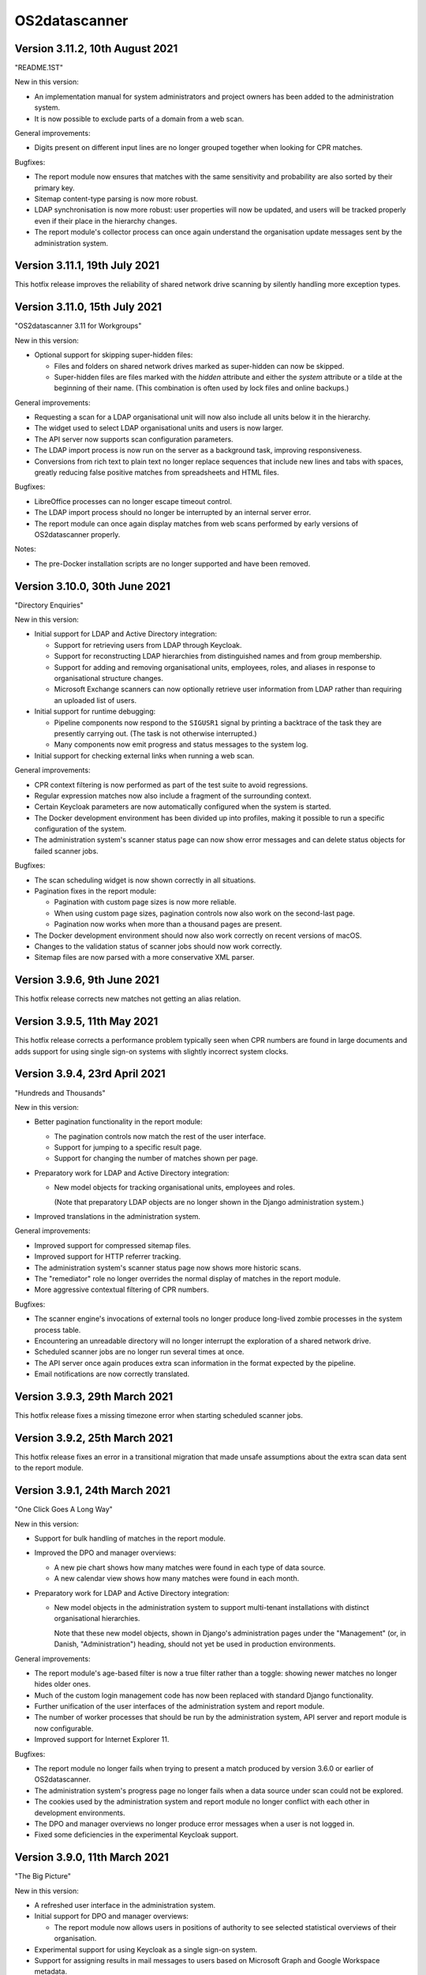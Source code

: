 OS2datascanner
==============

Version 3.11.2, 10th August 2021
------------------------------

"README.1ST"

New in this version:

- An implementation manual for system administrators and project owners has
  been added to the administration system.

- It is now possible to exclude parts of a domain from a web scan.

General improvements:

- Digits present on different input lines are no longer grouped together when
  looking for CPR matches.

Bugfixes:

- The report module now ensures that matches with the same sensitivity and
  probability are also sorted by their primary key.

- Sitemap content-type parsing is now more robust.

- LDAP synchronisation is now more robust: user properties will now be updated,
  and users will be tracked properly even if their place in the hierarchy
  changes.

- The report module's collector process can once again understand the
  organisation update messages sent by the administration system.

Version 3.11.1, 19th July 2021
------------------------------

This hotfix release improves the reliability of shared network drive scanning
by silently handling more exception types.

Version 3.11.0, 15th July 2021
------------------------------

"OS2datascanner 3.11 for Workgroups"

New in this version:

- Optional support for skipping super-hidden files:

  - Files and folders on shared network drives marked as super-hidden can now
    be skipped.

  - Super-hidden files are files marked with the *hidden* attribute and either
    the *system* attribute or a tilde at the beginning of their name. (This
    combination is often used by lock files and online backups.)

General improvements:

- Requesting a scan for a LDAP organisational unit will now also include all
  units below it in the hierarchy.

- The widget used to select LDAP organisational units and users is now larger.

- The API server now supports scan configuration parameters.

- The LDAP import process is now run on the server as a background task,
  improving responsiveness.

- Conversions from rich text to plain text no longer replace sequences that
  include new lines and tabs with spaces, greatly reducing false positive
  matches from spreadsheets and HTML files.

Bugfixes:

- LibreOffice processes can no longer escape timeout control.

- The LDAP import process should no longer be interrupted by an internal server
  error.

- The report module can once again display matches from web scans performed by
  early versions of OS2datascanner properly.

Notes:

- The pre-Docker installation scripts are no longer supported and have been
  removed.

Version 3.10.0, 30th June 2021
------------------------------

"Directory Enquiries"

New in this version:

- Initial support for LDAP and Active Directory integration:

  - Support for retrieving users from LDAP through Keycloak.

  - Support for reconstructing LDAP hierarchies from distinguished names and
    from group membership.

  - Support for adding and removing organisational units, employees, roles, and
    aliases in response to organisational structure changes.

  - Microsoft Exchange scanners can now optionally retrieve user information
    from LDAP rather than requiring an uploaded list of users.

- Initial support for runtime debugging:

  - Pipeline components now respond to the ``SIGUSR1`` signal by printing a
    backtrace of the task they are presently carrying out. (The task is not
    otherwise interrupted.)

  - Many components now emit progress and status messages to the system log.

- Initial support for checking external links when running a web scan.

General improvements:

- CPR context filtering is now performed as part of the test suite to avoid
  regressions.

- Regular expression matches now also include a fragment of the surrounding
  context.

- Certain Keycloak parameters are now automatically configured when the system
  is started.

- The Docker development environment has been divided up into profiles, making
  it possible to run a specific configuration of the system.

- The administration system's scanner status page can now show error messages
  and can delete status objects for failed scanner jobs.

Bugfixes:

- The scan scheduling widget is now shown correctly in all situations.

- Pagination fixes in the report module:

  - Pagination with custom page sizes is now more reliable.

  - When using custom page sizes, pagination controls now also work on the
    second-last page.

  - Pagination now works when more than a thousand pages are present.

- The Docker development environment should now also work correctly on recent
  versions of macOS.

- Changes to the validation status of scanner jobs should now work correctly.

- Sitemap files are now parsed with a more conservative XML parser.

Version 3.9.6, 9th June 2021
----------------------------

This hotfix release corrects new matches not getting an alias relation.

Version 3.9.5, 11th May 2021
----------------------------

This hotfix release corrects a performance problem typically seen when CPR
numbers are found in large documents and adds support for using single sign-on
systems with slightly incorrect system clocks.

Version 3.9.4, 23rd April 2021
------------------------------

"Hundreds and Thousands"

New in this version:

- Better pagination functionality in the report module:

  - The pagination controls now match the rest of the user interface.

  - Support for jumping to a specific result page.

  - Support for changing the number of matches shown per page.

- Preparatory work for LDAP and Active Directory integration:

  - New model objects for tracking organisational units, employees and roles.

    (Note that preparatory LDAP objects are no longer shown in the Django
    administration system.)

- Improved translations in the administration system.

General improvements:

- Improved support for compressed sitemap files.

- Improved support for HTTP referrer tracking.

- The administration system's scanner status page now shows more historic
  scans.

- The "remediator" role no longer overrides the normal display of matches in
  the report module.

- More aggressive contextual filtering of CPR numbers.

Bugfixes:

- The scanner engine's invocations of external tools no longer produce
  long-lived zombie processes in the system process table.

- Encountering an unreadable directory will no longer interrupt the exploration
  of a shared network drive.

- Scheduled scanner jobs are no longer run several times at once.

- The API server once again produces extra scan information in the format
  expected by the pipeline.

- Email notifications are now correctly translated.

Version 3.9.3, 29th March 2021
------------------------------

This hotfix release fixes a missing timezone error when starting scheduled
scanner jobs.

Version 3.9.2, 25th March 2021
------------------------------

This hotfix release fixes an error in a transitional migration that made
unsafe assumptions about the extra scan data sent to the report module.

Version 3.9.1, 24th March 2021
------------------------------

"One Click Goes A Long Way"

New in this version:

- Support for bulk handling of matches in the report module.

- Improved the DPO and manager overviews:

  - A new pie chart shows how many matches were found in each type of data
    source.

  - A new calendar view shows how many matches were found in each month.

- Preparatory work for LDAP and Active Directory integration:

  - New model objects in the administration system to support multi-tenant
    installations with distinct organisational hierarchies.

    Note that these new model objects, shown in Django's administration pages
    under the "Management" (or, in Danish, "Administration") heading, should
    not yet be used in production environments.

General improvements:

- The report module's age-based filter is now a true filter rather than a
  toggle: showing newer matches no longer hides older ones.

- Much of the custom login management code has now been replaced with standard
  Django functionality.

- Further unification of the user interfaces of the administration system and
  report module.

- The number of worker processes that should be run by the administration
  system, API server and report module is now configurable.

- Improved support for Internet Explorer 11.

Bugfixes:

- The report module no longer fails when trying to present a match produced by
  version 3.6.0 or earlier of OS2datascanner.

- The administration system's progress page no longer fails when a data source
  under scan could not be explored.

- The cookies used by the administration system and report module no longer
  conflict with each other in development environments.

- The DPO and manager overviews no longer produce error messages when a user is
  not logged in.

- Fixed some deficiencies in the experimental Keycloak support.

Version 3.9.0, 11th March 2021
------------------------------

"The Big Picture"

New in this version:

- A refreshed user interface in the administration system.

- Initial support for DPO and manager overviews:

  - The report module now allows users in positions of authority to see
    selected statistical overviews of their organisation.

- Experimental support for using Keycloak as a single sign-on system.

- Support for assigning results in mail messages to users based on Microsoft
  Graph and Google Workspace metadata.

General improvements:

- Metadata extraction is now fully integrated into the scanner engine, making
  it simpler to add new forms of metadata.

- A new optional filter, switched on by default, now excludes matches newer
  than 30 days from being shown in the report module.

- For statistical purposes, the report module now records the time when a
  match is marked as handled.

- Drastically improved the performance of HTML text extraction.

- Reduced the overhead in the API server's response messages when scanning
  embedded files.

- Added indexes to certain commonly-used fields of the report module's
  database, drastically improving performance.

Bugfixes:

- Batch migration of existing database objects no longer intermittently fails.

Version 3.8.0, 8th February 2021
--------------------------------

"Just Ask Nicely"

New in this version:

- Support for calling OS2datascanner services from external systems:

  - Added an API server that performs scans on demand.

  - Added an API to the administration system that gives access to the defined
    rules and scanners.

  - The Docker development environment now includes Swagger UI, which can be
    used to explore and experiment with the new APIs.

General improvements:

- Initial support for translating the report module into other languages.

Bugfixes:

- Improved the algorithm used to pair unpaired matches and metadata.

Version 3.7.1, 1st February 2021
--------------------------------

"Matchmaker"

General improvements:

- Documentation has been restructured and improved.

- Common requirements are now shared.

Bugfixes:

- Matches and metadata were not always paired correctly:

  - Due to a race condition caused by running multiple `pipeline_collector`
    processes, only one is now allowed to run at a time.

  - Lonely matches and lonely metadata objects created in error by previous
    releases will be paired up when deploying this release.

- The service endpoint field is now optional when creating a Microsoft Exchange
  scanner. (If it is not specified, autoconfiguration will be used.)

Version 3.7.0, 21st January 2021
--------------------------------

"Pure Filtered Progress"

New in this version:

- Support for checking the progress of a scan:

  - The administration system now shows how many objects a scan has processed,
    along with an estimated completion time.

  - The administration system prohibits a scan from being run more than once at
    the same time.

- Support for filtering matches in the report module:

  - Matches can now be filtered according to their organisation, sensitivity,
    and scanner.

  - Many properties of matches have been moved out of unstructured storage and
    into the report module's database, drastically improving performance.

General improvements:

- Several captions and labels in the administration system and report module
  have been made clearer.

- Fields in scanner creation forms now include explanatory examples.

- The administration system and report module now share and synchronise
  information about organisations.

- Responsibility for checking the validity of a scan has been moved from the
  administration system to the scanner engine, improving scan startup time.

- The report module now uses a single template to render all types of match,
  ensuring consistent display and functionality.

- Fresh installations of the administration system now start with a default
  organisation and CPR number recognition rule.

- Exchange Web Services API endpoints can now be explicitly specified when
  creating or modifying an Exchange scanner, adding support for servers that
  do not use EWS autodiscovery.

Bugfixes:

- Sending email notifications and executing scheduled scans from Docker
  deployments is now more reliable.

- User list files uploaded to a Docker installation of the administration
  system are no longer deleted at container shutdown.

- The report module no longer speculatively collects result messages, improving
  performance and reliability.

- The administration system is now rendered correctly for users with reduced
  privileges.

- All characters can now be used in shared network drive passwords, not just
  URL-safe ones.

Version 3.6.0, 17th November 2020
---------------------------------

"Robotic Cloud Janitor"

New in this version:

- Initial support for scanning Google Workspace organisations:

  - Initial support for scanning Gmail accounts.

  - Initial support for scanning Google Drive accounts.

(OS2datascanner is neither affiliated with nor endorsed by Google Inc. or its
partners or subsidiaries.)

- A refreshed user interface in the report module.

  - Matches are now paginated to improve browser performance.

- Support for automatically handling matches:

  - The report module will now automatically mark matches as "Edited" or
    "Removed" when objects have been changed or removed.

  - If a transient problem arises when scanning an object, it will be added to
    the next scan and scanned again.

General improvements:

- The scanner engine can now tell when objects have been deleted.

- External processing tools can now be stopped automatically after a
  configurable timeout.

- CSS updates are now correctly propagated to the report module in developer
  mode.

- Required fields in the administration system's forms are now more clearly
  marked.

- The report module's "Done nothing" resolution status has been replaced by
  "False positive".

- The Docker development environment now also includes an (optional) simple
  SAML server for testing SSO support.

- The Docker configuration has been tweaked and adjusted to better support
  cloud deployments.

- Improved support for Internet Explorer 11.

Bugfixes:

- Attempting to extract links from empty HTML pages no longer causes a web scan
  to stop.

- Attempting to create a new Microsoft Graph scanner without a valid Microsoft
  application registration in place will no longer forward the user to a
  Microsoft error page.

- Office documents whose HTML representation is above a configurable threshold
  are now automatically simplified before being processed.

- Unsupported Exchange Web Services object types are now correctly ignored.

- The report module no longer misrenders the name of the "Notification" 
  sensitivity level.

- Opening mails directly in the Microsoft Outlook desktop application should
  now be more reliable.

- Forms in the administration system no longer display untranslated summaries
  of errors.

Version 3.5.0, 14th September 2020
----------------------------------

"Racing Green Shipping Container"

New in this version:

- Initial support for Docker:

  - The code has been refactored to better support containerised deployments.

  - Installation-specific settings are now managed in a cleaner and more
    modular way.

  - Support for Docker-driven development environments, including Prometheus-
    and Grafana-driven performance statistics.

- Changes to the organisation of the scanner engine's pipeline:

  - The three main components of the pipeline can now (optionally) run in a
    single process, improving cache efficiency and performance.

- The report module can now give direct links to emails in the Microsoft
  Outlook desktop application, when the administrator has configured the
  network to allow this.

General improvements:

- PDF file processing is now up to five orders of magnitude faster.

- The terminology used in the administration system has been improved.

- The report module now also sorts individual matches by probability.

Bugfixes:

- Microsoft CDFv2 files that are not Office OLE documents are no longer
  processed as though they were.

- The report module no longer presents an empty row when an alternative
  rule did not match.

- Match handling for matches with large database identifiers is no longer
  unreliable.

- The pipeline's components can now detect and recover from RabbitMQ connection
  problems during startup.

Version 3.4.0, 21st July 2020
-----------------------------

"New Worlds"

New in this version:

- Initial support for scanning Microsoft cloud services through the Graph API:

  - Initial support for scanning Office 365 organisational email accounts.

  - Initial support for scanning OneDrive and SharePoint cloud file shares.

- Initial support for scanning Dropbox accounts.

(OS2datascanner is neither affiliated with nor endorsed by Microsoft
Corporation, Dropbox, Inc., or their partners or subsidiaries.)

- Support for context-sensitive result filtering:

  - The CPR rule now supports filtering out matches that are likely to be
    Danish workplace identification numbers.

General improvements:

- The administration system can now request permissions from external systems
  when creating scanner jobs.

- The scanner job lists now highlight the type of scanner job being displayed.

- The report module can now display the estimated probability that a match is a
  true positive (when this information is available).

- Shared network drives are now also included in the test suite.

- A common design language has been introduced for rule sensitivity levels.

- Windows domains can now be inferred from fully-qualified DNS names when
  scanning shared network drives.

Bugfixes:

- Uploading user lists to the administration system now works correctly again.

- The administration system's rule description column is now correctly aligned.

- The report module's support for SAML assertion encryption now works correctly
  with newer versions of the ``pysaml2`` library.

- Building the user interface components no longer produces package management
  errors.

Version 3.3.3, 24th June 2020
-----------------------------

"Fit and Finish"

New in this version:

- Scanner jobs, and their authentication information, can now be edited.

- The report module now sorts CPR matches according to how likely they are to
  correspond to real CPR numbers.

- The report module's SAML authentication code now supports assertion
  encryption.

General improvements:

- The administration system now sends more detailed information about scans
  to the report module.

- The structure of the scanner engine's internal messages is now defined more
  explicitly, allowing the test suite to notice discrepancies earlier.

- The report module's sensitivity key can now be folded and unfolded.

- The report module now also collects any error messages the scanner engine
  might produce during a scan.

Bugfixes:

- System services are now correctly restarted when upgrading a production
  installation.

- Disabling OCR image conversion now works correctly.

- Matches in HTML email bodies are no longer reported twice.

- Errors when opening data sources are now correctly handled.

- Direct links to files in shared network folders should now also work for
  filenames containing non-ASCII characters.

Version 3.3.2, 2nd June 2020
----------------------------

"Position of Privilege"

New in this version:

- Support for special URLs:

  - Administrators can now give OS2datascanner permission to use privileged URL
    schemes.

  - The report module can now give direct links to files in shared network
    folders, when the administrator has configured the network to allow this.

- ``.eml`` files, containing exported emails, can now be scanned.

General improvements:

- The administration system now presents the result of attempting to start a
  scan more clearly.

- The scanner engine now extracts metadata from files much more efficiently.

- The scanner engine now automatically recovers from more transient
  communication errors.

Bugfixes:

- Special folders, such as saved searches, are now excluded from scans of
  Exchange Web Services accounts.

- The scanner engine will no longer restart components when attempting to send
  timestamps with no time zone from one component to another.

- Communication problems between the administration system and the scanner
  engine no longer produce generic error messages.

Version 3.3.1.1, 14th May 2020
------------------------------

This hotfix release removes some old debugging code from the component that
sends instructions from the administration system to the scanner engine. (This
code predated the completion of the scanner pipeline and no longer serves any
useful function.)

Version 3.3.1, 14th May 2020
----------------------------

"You've Got Mail"

Neither the user interface of version 3 of OS2datascanner nor its underlying
scanner engine would have become as advanced as they are without the efforts of
Steffen Jørgensen and of Dan V. P. Christiansen. The OS2datascanner development
team thanks them for their many contributions.

New in this version:

- Support for handling matches:

  - The report module now has a button for setting the resolution status of a
    match.

  - Resolved matches are hidden from the user interface, but are preserved in
    the database for later reference.

- Support for email notifications:

  - The report module now has a command that sends email notifications of
    unhandled matches to all users.

General improvements:

- All of the unused code in the administration system that was once responsible
  for interacting with the old scanner engine has been removed.

- The appearance of the administration system's user interface elements is now
  changed when they receive focus.

- Many modal dialog boxes have been removed from the administration system,
  giving a more contemporary feel.

Bugfixes:

- The components of the scanner engine's pipeline no longer opportunistically
  prefetch messages, improving error resilience and scalability.

- Scanning Exchange Web Services accounts should no longer produce occasional
  character decoding errors.

- Errors in the metadata extraction process no longer cause all of the relevant
  file's metadata to be discarded.

- Errors in external tools are now handled uniformly.

- Encrypted files in Zip archives are now ignored instead of being
  unsuccessfully processed.

Version 3.3.0, 24rd April 2020
------------------------------

"No Missing Screws"

New in this version:

- Support for scanning websites:

  - Results from website scans are displayed properly in the report module.

  - Report module users can be given responsibility for matches from individual
    web domains.

  - The scanner engine understands and follows links from sitemap and sitemap
    index files.

- The report module's overview now includes a key that lists the various
  sensitivity levels.

General improvements:

- The alignment of the user interface has been improved throughout the
  administration system.

Bugfixes:

- The installation process now correctly builds CSS and JavaScript resources.

- Files uploaded to the administration system are preserved when upgrading
  production installations.

- The Apache configuration files built by the installation process no longer
  contain erroneous paths to installed files.

- Drive letters associated with network drives are now correctly sent from the
  administration system to the scanner engine.

- The administration system now correctly displays sensitivity values for CPR
  rules.

- Attempting to delete a scanner job in the administration system no longer
  produces a broken modal dialog.

- The report module no longer displays an unnecessary vertical scrollbar.

Version 3.2.1, 3rd April 2020
-----------------------------

"Direct Hit"

New in this version:

- The report module now provides a direct link to matches in Office 365 email
  messages.

General improvements:

- The installation process now supports more kinds of deployment.

- The scanner engine is now more resilient against internal communication
  problems.

- The process of extracting plain text from documents with structure or
  formatting now produces more natural results.

- Individual matches can now also carry sensitivity values for higher
  precision.

Bugfixes:

- Scanner jobs with no associated rules can no longer be created or started.

- Empty matches are no longer stored in the report module's database.

- Objects with long names no longer cause presentational anomalies in the
  report module.

- Internal names of extracted resources are no longer shown in the report
  module.

- Apparently contentless matches corresponding to internal tasks are no longer
  shown in the report module.

- Sensitivity values set in the administration system are now correctly
  displayed in the report module.

- Office Open XML documents and traditional Microsoft Office OLE documents are
  now detected and handled more reliably.

Version 3.2.0, 16th March 2020
------------------------------

"Sensitive, Specialised, and Shiny"

New in this version:

- Administration system:

  - The login interface has been modernised with a new design.

  - The interface for creating and listing scanner jobs has been modernised
    with a new design.

- The scanner engine can now associate user-specified sensitivity values with
  rules.

  - The report module groups matches together based on sensitivity values.

- The scanner engine can now associate user-specified names with rules.

  - Compound rules will automatically be given a name based on their
    components.

- The report module now has support for special user roles.

  - Users can be assigned the special "remediator" role, which gives access to
    all matches not assigned to another user.

General improvements:

- The scanner engine can now handle timeouts and throttling.

- The report module now shows a more detailed name for all objects.

- All matches are now displayed in the report module, including matches found
  inside archive files and email attachments.

- System components can now communicate using a RabbitMQ server secured with a
  username and password.

Bugfixes:

- Tests for supported conversions now work properly again.

- Incremental scans based on modification timestamps now work properly again.

- Exchange Web Services mails with no subjects are now handled properly.

- The report module's user interface now looks as it should when viewed using
  Internet Explorer 11.

Version 3.1.0, 14th February 2020
---------------------------------

"Plug and Play"

New in this version:

- SAML support in the report module:

  - Users can now log in to the report module with organisational SSO.

  - Metadata provided by SAML identity providers can be used to relate users to
    matches.

- Initial support for scanning Exchange Web Services servers.

- The interface of the administration system has been modernised with a new
  design.

General improvements:

- The user interface now uses version 2.2.10 of the Django framework.

- The user interface is now consistently presented in Danish.

- The documentation has been updated for the 3.x series.

- Report module:

  - Files with several matches are presented more cleanly.

  - The user interface is correctly displayed with Internet Explorer 11.

- Scanner engine:

  - The old scanner engine has been entirely removed.

  - Formatted text is now processed more quickly and more reliably.

  - More image formats are supported for OCR.

  - Disk space usage has been reduced, and performance has been improved.

Bugfixes:

- Document metadata is now more relevant.

- Idle connections to network drives are now cleaned up more aggressively.

- It is now possible to log out of the report module cleanly.

- OCR is no longer performed on very small images.

- Copying file paths in the report module works properly again.

Version 3.0.0, 20th December 2019
---------------------------------

"Gift-Wrapped Under the Tree"

This is the first release of the 3.x release series of OS2datascanner.

New in this version:

- A new, extensible scanner engine:

  - Root privileges are no longer needed to mount remote network drives.

  - Elements in compound documents can now be uniquely identified.

    - Page numbers in PDF documents are tracked.

    - Full paths to files found in Zip files are now tracked.

  - Resources are only downloaded when needed and are immediately cleaned up.

    - Disk space requirements have been drastically reduced.

  - Support for scanning Office 365 mail installations.

  - Support for extracting metadata from scanned objects.

  - New sources of scannable objects can be added to the system.

- A new, extensible rule engine:

  - CPR rules and regular expression rules have been separated.

  - Logical operators (with short-circuiting) can be used to combine rules
    together.

  - New kinds of rules can be added to the system.

- A new scanner pipeline:

  - Scans are now performed by a pipeline of independent stateless processes
    which communicate by message passing.

    - All database interactions have been removed, drastically improving
      performance.

    - Scalability built-in: extra copies of any process can be started to
      improve performance.

  - Security:

    - Individual pipeline processes run in restricted sandboxes and
      do not have access to most system resources.

    - Scan results are filtered to avoid exposing sensitive information.

- A new report module:

  - The report module is now an independent component and not part of the
    administration system.

    - Users no longer need access to the administration system to read
      reports, reducing the attack surface of the administration system.

  - The interface has been modernised with a new design.

  - Flexibility: results from the pipeline are stored in the database in
    JSON format.

    - All results can be stored, even those not (yet) supported by the report
      module.

  - Targeted reports: users can now be shown only those results for which
    they have responsibility.

    - Support for associating metadata from scanned objects with users.

  - Historical results are stored.

  - Explanations are always available for why a file was, or was not,
    scanned.

  - Initial support for integrating external identity providers.

    - Support for assigning results to users based on Active Directory SID
      values.

- Reorganisation of the codebase for better modularity and code sharing.

- Integration with Prometheus for monitoring of performance and reliability.

- Structured logging for detailed information about internal system
  behaviour.
